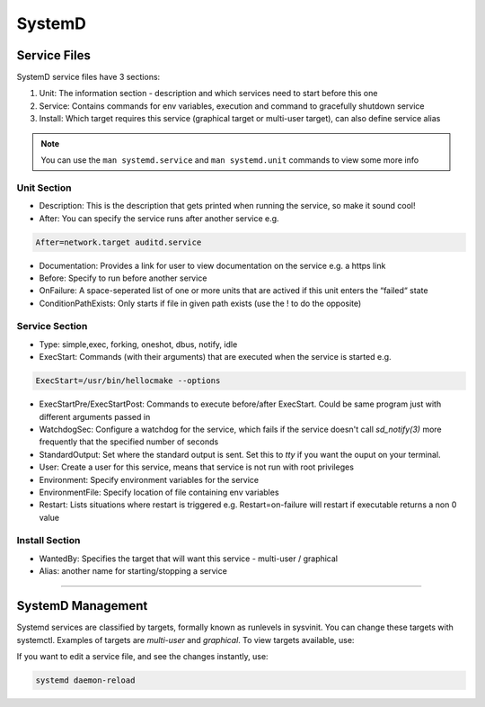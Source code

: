 SystemD
=======

Service Files
-------------

SystemD service files have 3 sections:

1. Unit: The information section - description
   and which services need to start before this one
2. Service: Contains commands for env variables, execution
   and command to gracefully shutdown service
3. Install: Which target requires this service (graphical
   target or multi-user target), can also define service alias

.. note::
    You can use the ``man systemd.service`` and ``man systemd.unit`` commands to
    view some more info

Unit Section
^^^^^^^^^^^^

- Description: This is the description that gets printed when running the service, so make it sound cool!
- After: You can specify the service runs after another service e.g. 

.. code-block::

    After=network.target auditd.service

- Documentation: Provides a link for user to view documentation on the service e.g. a https link
- Before: Specify to run before another service
- OnFailure: A space-seperated list of one or more units that are actived if this unit enters the “failed“ state
- ConditionPathExists: Only starts if file in given path exists (use the ! to do the opposite)

Service Section
^^^^^^^^^^^^^^^

- Type: simple,exec, forking, oneshot, dbus, notify, idle
- ExecStart: Commands (with their arguments) that are executed when the service is started e.g. 

.. code-block::

    ExecStart=/usr/bin/hellocmake --options

- ExecStartPre/ExecStartPost: Commands to execute before/after ExecStart. Could be same program just with different arguments passed in
- WatchdogSec: Configure a watchdog for the service, which fails if the service doesn't call *sd_notify(3)* more frequently that the specified number of seconds
- StandardOutput: Set where the standard output is sent. Set this to *tty* if you want the ouput on your terminal.
- User: Create a user for this service, means that service is not run with root privileges
- Environment: Specify environment variables for the service
- EnvironmentFile: Specify location of file containing env variables
- Restart: Lists situations where restart is triggered e.g. Restart=on-failure will restart if executable returns a non 0 value

Install Section
^^^^^^^^^^^^^^^

- WantedBy: Specifies the target that will want this service - multi-user / graphical
- Alias: another name for starting/stopping a service

----

SystemD Management
------------------

.. code-block::
    :caption: Some SystemD commands

    systemctl enable name.service
    systemctl disable name.service
    systemctl status name.service
    systemctl is-enabled name.service
    systemctl list-unit-files --type service

Systemd services are classified by targets, formally known as runlevels in sysvinit. You can change these targets with systemctl.
Examples of targets are *multi-user* and *graphical*.
To view targets available, use:

.. code-block::¨
    :caption: Viewing SystemD targets

    systemctl list-units --type target
    systemctl list-units --type target --all

If you want to edit a service file, and see the changes instantly, use:

.. code-block::
    
    systemd daemon-reload


